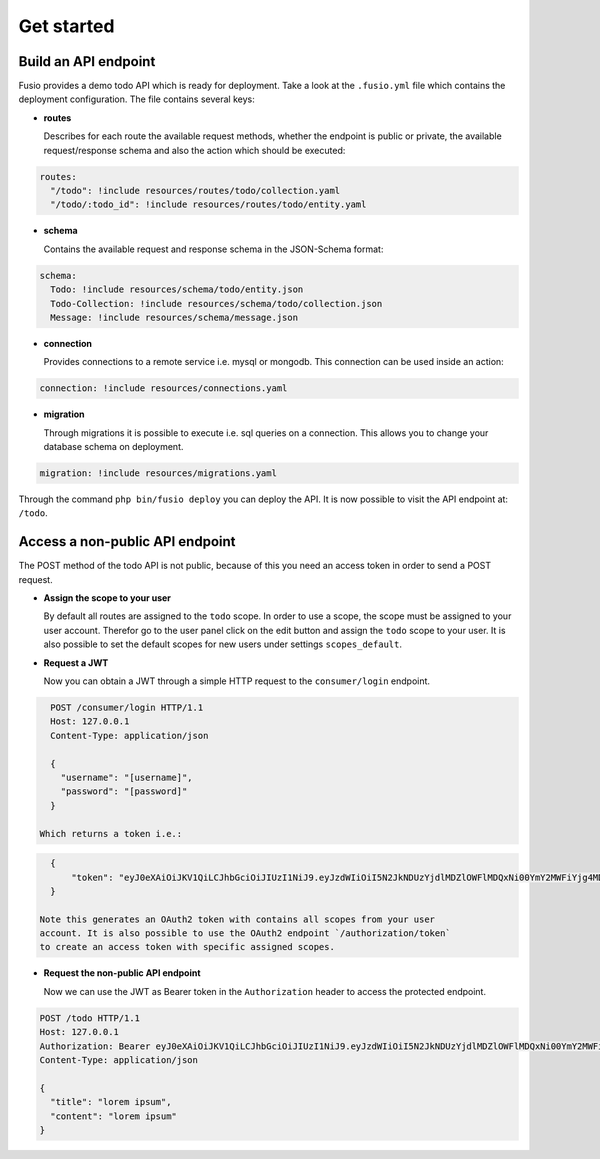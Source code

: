 
Get started
===========

Build an API endpoint
---------------------

Fusio provides a demo todo API which is ready for deployment. Take a look at the 
``.fusio.yml`` file which contains the deployment configuration. The file 
contains several keys:

* **routes**

  Describes for each route the available request methods, whether the endpoint 
  is public or private, the available request/response schema and also the 
  action which should be executed:

.. code-block:: yaml

    routes:
      "/todo": !include resources/routes/todo/collection.yaml
      "/todo/:todo_id": !include resources/routes/todo/entity.yaml

* **schema**

  Contains the available request and response schema in the JSON-Schema format:

.. code-block:: yaml

    schema:
      Todo: !include resources/schema/todo/entity.json
      Todo-Collection: !include resources/schema/todo/collection.json
      Message: !include resources/schema/message.json

* **connection**

  Provides connections to a remote service i.e. mysql or mongodb. This 
  connection can be used inside an action:

.. code-block:: yaml
    
    connection: !include resources/connections.yaml

* **migration**

  Through migrations it is possible to execute i.e. sql queries on a connection. 
  This allows you to change your database schema on deployment.

.. code-block:: yaml

    migration: !include resources/migrations.yaml

Through the command ``php bin/fusio deploy`` you can deploy the API. It is now 
possible to visit the API endpoint at: ``/todo``.

Access a non-public API endpoint
--------------------------------

The POST method of the todo API is not public, because of this you need an 
access token in order to send a POST request.

* **Assign the scope to your user**

  By default all routes are assigned to the ``todo`` scope. In order to use a 
  scope, the scope must be assigned to your user account. Therefor go to the 
  user panel click on the edit button and assign the ``todo`` scope to your 
  user. It is also possible to set the default scopes for new users under 
  settings ``scopes_default``.

* **Request a JWT**

  Now you can obtain a JWT through a simple HTTP request to the 
  ``consumer/login`` endpoint.

.. code-block:: http

    POST /consumer/login HTTP/1.1
    Host: 127.0.0.1
    Content-Type: application/json
    
    {
      "username": "[username]",
      "password": "[password]"
    }

  Which returns a token i.e.:

.. code-block:: json

    {
        "token": "eyJ0eXAiOiJKV1QiLCJhbGciOiJIUzI1NiJ9.eyJzdWIiOiI5N2JkNDUzYjdlMDZlOWFlMDQxNi00YmY2MWFiYjg4MDJjZmRmOWZmN2UyNDg4OTNmNzYyYmU5Njc5MGUzYTk4NDQ3MDEtYjNkYTk1MDYyNCIsImlhdCI6MTQ5MTE2NzIzNiwiZXhwIjoxNDkxMTcwODM2LCJuYW1lIjoidGVzdCJ9.T49Af5wnPIFYbPer3rOn-KV5PcN0FLcBVykUMCIAuwI"
    }

  Note this generates an OAuth2 token with contains all scopes from your user 
  account. It is also possible to use the OAuth2 endpoint `/authorization/token`
  to create an access token with specific assigned scopes.

* **Request the non-public API endpoint**

  Now we can use the JWT as Bearer token in the ``Authorization`` header to 
  access the protected endpoint.

.. code-block:: http

    POST /todo HTTP/1.1
    Host: 127.0.0.1
    Authorization: Bearer eyJ0eXAiOiJKV1QiLCJhbGciOiJIUzI1NiJ9.eyJzdWIiOiI5N2JkNDUzYjdlMDZlOWFlMDQxNi00YmY2MWFiYjg4MDJjZmRmOWZmN2UyNDg4OTNmNzYyYmU5Njc5MGUzYTk4NDQ3MDEtYjNkYTk1MDYyNCIsImlhdCI6MTQ5MTE2NzIzNiwiZXhwIjoxNDkxMTcwODM2LCJuYW1lIjoidGVzdCJ9.T49Af5wnPIFYbPer3rOn-KV5PcN0FLcBVykUMCIAuwI
    Content-Type: application/json
    
    {
      "title": "lorem ipsum",
      "content": "lorem ipsum"
    }


